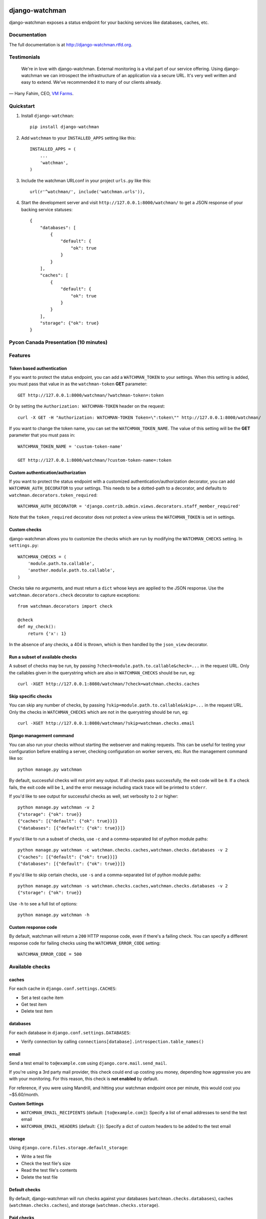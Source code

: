 =============================
django-watchman
=============================

.. image:: http://img.shields.io/pypi/v/django-watchman.svg
    :target: http://badge.fury.io/py/django-watchman

.. image:: http://img.shields.io/travis/mwarkentin/django-watchman/master.svg
    :target: https://travis-ci.org/mwarkentin/django-watchman

.. image:: http://img.shields.io/coveralls/mwarkentin/django-watchman.svg
    :target: https://coveralls.io/r/mwarkentin/django-watchman?branch=master

django-watchman exposes a status endpoint for your backing services like
databases, caches, etc.

.. image:: https://s3.amazonaws.com/snaps.michaelwarkentin.com/watchmenozy.jpg

Documentation
-------------

The full documentation is at http://django-watchman.rtfd.org.

Testimonials
------------

    We're in love with django-watchman. External monitoring is a vital part of our service offering. Using django-watchman we can introspect the infrastructure of an application via a secure URL. It's very well written and easy to extend. We've recommended it to many of our clients already.

— Hany Fahim, CEO, `VM Farms <https://vmfarms.com/>`_.

Quickstart
----------

1. Install ``django-watchman``::

    pip install django-watchman

2. Add ``watchman`` to your ``INSTALLED_APPS`` setting like this::

    INSTALLED_APPS = (
        ...
        'watchman',
    )

3. Include the watchman URLconf in your project ``urls.py`` like this::

    url(r'^watchman/', include('watchman.urls')),

4. Start the development server and visit ``http://127.0.0.1:8000/watchman/`` to
   get a JSON response of your backing service statuses::

    {
        "databases": [
            {
                "default": {
                    "ok": true
                }
            }
        ],
        "caches": [
            {
                "default": {
                    "ok": true
                }
            }
        ],
        "storage": {"ok": true}
    }

Pycon Canada Presentation (10 minutes)
--------------------------------------

.. image:: http://snaps.michaelwarkentin.com.s3.amazonaws.com/Full-stack_Django_application_monitoring_with_django-watchman_Michael_Warkentin_-_YouTube_2015-11-27_17-56-52.jpg
   :target: https://www.youtube.com/watch?v=iEgOCY7_zGI

Features
--------

Token based authentication
**************************

If you want to protect the status endpoint, you can add a ``WATCHMAN_TOKEN`` to
your settings. When this setting is added, you must pass that value in as the
``watchman-token`` **GET** parameter::

    GET http://127.0.0.1:8000/watchman/?watchman-token=:token

Or by setting the ``Authorization: WATCHMAN-TOKEN`` header on the request::

    curl -X GET -H "Authorization: WATCHMAN-TOKEN Token=\":token\"" http://127.0.0.1:8000/watchman/

If you want to change the token name, you can set the ``WATCHMAN_TOKEN_NAME``.
The value of this setting will be the **GET** parameter that you must pass in::

    WATCHMAN_TOKEN_NAME = 'custom-token-name'

    GET http://127.0.0.1:8000/watchman/?custom-token-name=:token

Custom authentication/authorization
***********************************

If you want to protect the status endpoint with a customized
authentication/authorization decorator, you can add ``WATCHMAN_AUTH_DECORATOR``
to your settings. This needs to be a dotted-path to a decorator, and defaults
to ``watchman.decorators.token_required``::

    WATCHMAN_AUTH_DECORATOR = 'django.contrib.admin.views.decorators.staff_member_required'

Note that the ``token_required`` decorator does not protect a view unless the
``WATCHMAN_TOKEN`` is set in settings.

Custom checks
*************

django-watchman allows you to customize the checks which are run by modifying
the ``WATCHMAN_CHECKS`` setting. In ``settings.py``::

    WATCHMAN_CHECKS = (
        'module.path.to.callable',
        'another.module.path.to.callable',
    )

Checks take no arguments, and must return a ``dict`` whose keys are applied to the JSON response. Use the ``watchman.decorators.check`` decorator to capture exceptions::

    from watchman.decorators import check

    @check
    def my_check():
        return {'x': 1}

In the absence of any checks, a 404 is thrown, which is then handled by the
``json_view`` decorator.

Run a subset of available checks
********************************

A subset of checks may be run, by passing ``?check=module.path.to.callable&check=...``
in the request URL. Only the callables given in the querystring which are also
in ``WATCHMAN_CHECKS`` should be run, eg::

    curl -XGET http://127.0.0.1:8080/watchman/?check=watchman.checks.caches

Skip specific checks
********************

You can skip any number of checks, by passing ``?skip=module.path.to.callable&skip=...``
in the request URL. Only the checks in ``WATCHMAN_CHECKS`` which are not in the
querystring should be run, eg::

    curl -XGET http://127.0.0.1:8080/watchman/?skip=watchman.checks.email

Django management command
*************************

You can also run your checks without starting the webserver and making requests.
This can be useful for testing your configuration before enabling a server,
checking configuration on worker servers, etc. Run the management command like so::

    python manage.py watchman

By default, successful checks will not print any output. If all checks pass
successfully, the exit code will be ``0``. If a check fails, the exit code will
be ``1``, and the error message including stack trace will be printed to ``stderr``.

If you'd like to see output for successful checks as well, set verbosity to
``2`` or higher::

    python manage.py watchman -v 2
    {"storage": {"ok": true}}
    {"caches": [{"default": {"ok": true}}]}
    {"databases": [{"default": {"ok": true}}]}

If you'd like to run a subset of checks, use ``-c`` and a comma-separated list
of python module paths::

    python manage.py watchman -c watchman.checks.caches,watchman.checks.databases -v 2
    {"caches": [{"default": {"ok": true}}]}
    {"databases": [{"default": {"ok": true}}]}

If you'd like to skip certain checks, use ``-s`` and a comma-separated list of
python module paths::

    python manage.py watchman -s watchman.checks.caches,watchman.checks.databases -v 2
    {"storage": {"ok": true}}

Use ``-h`` to see a full list of options::

    python manage.py watchman -h

Custom response code
********************

By default, watchman will return a ``200`` HTTP response code, even if there's a
failing check. You can specify a different response code for failing checks
using the ``WATCHMAN_ERROR_CODE`` setting::

    WATCHMAN_ERROR_CODE = 500


Available checks
----------------

caches
******

For each cache in ``django.conf.settings.CACHES``:

* Set a test cache item
* Get test item
* Delete test item

databases
*********

For each database in ``django.conf.settings.DATABASES``:

* Verify connection by calling ``connections[database].introspection.table_names()``

email
*****

Send a test email to ``to@example.com`` using ``django.core.mail.send_mail``.

If you're using a 3rd party mail provider, this check could end up costing you
money, depending how aggressive you are with your monitoring. For this reason,
this check is **not enabled** by default.

For reference, if you were using Mandrill, and hitting your watchman endpoint
once per minute, this would cost you ~$5.60/month.

**Custom Settings**

* ``WATCHMAN_EMAIL_RECIPIENTS`` (default: ``[to@example.com]``): Specify a list of email addresses to send the test email
* ``WATCHMAN_EMAIL_HEADERS`` (default: ``{}``): Specify a dict of custom headers to be added to the test email

storage
*******

Using ``django.core.files.storage.default_storage``:

* Write a test file
* Check the test file's size
* Read the test file's contents
* Delete the test file

Default checks
**************

By default, django-watchman will run checks against your databases
(``watchman.checks.databases``), caches (``watchman.checks.caches``), and
storage (``watchman.checks.storage``).

Paid checks
***********

Currently there is only one "paid" check - ``watchman.checks.email``. You can
enable it by setting the ``WATCHMAN_ENABLE_PAID_CHECKS`` to ``True``, or by
overriding the ``WATCHMAN_CHECKS`` setting.

Trying it out with Vagrant
--------------------------

A sample project is available along with a Vagrantfile to make it easy to try
out django-watchman.

Requirements
************

* `Vagrant <https://www.vagrantup.com/>`_
* `Virtualbox <https://www.virtualbox.org/>`_
* `Ansible <http://www.ansible.com/>`_

Instructions
************

1. Launch vagrant box: ``vagrant up``
2. SSH into vagrant: ``vagrant ssh``
3. Activate the virtualenv: ``workon watchman``
4. Launch the development server: ``python manage.py runserver 0.0.0.0:8000``
5. Visit watchman json endpoint in your browser: http://127.0.0.1:8000/watchman/
6. Visit watchman dashboard in your browser: http://127.0.0.1:8000/watchman/dashboard/




=======
History
=======

0.10.0 (2016-05-02)

* [`#75 <https://github.com/mwarkentin/django-watchman/pull/75>`_] Enable header-based authentication
  * Set a header instead of passing the token via GET param: ``"Authorization: WATCHMAN-TOKEN Token=\":token\""``
  * Improves security by keeping tokens out of logs
* [`#79 <https://github.com/mwarkentin/django-watchman/pull/79>`_] Enable customization of email check
  * Add ``WATCHMAN_EMAIL_RECIPIENTS`` setting - pass a list of recipients the email should be sent to
  * Add ``WATCHMAN_EMAIL_HEADERS`` setting - pass a dict of custom headers to be set on the email


0.9.0 (2015-12-16)
------------------

* [`#51 <https://github.com/mwarkentin/django-watchman/pull/51>`_] Update TravisCI Python / Django versions
* [`#52 <https://github.com/mwarkentin/django-watchman/pull/52>`_] Fix deprecated ``url_patterns``
* [`#53 <https://github.com/mwarkentin/django-watchman/pull/54>`_] Change default error response code to ``500``
* [`#56 <https://github.com/mwarkentin/django-watchman/pull/56>`_] Add ``@check`` decorator and refactor existing checks to use it (thanks @benwebber!)
* [`#57 <https://github.com/mwarkentin/django-watchman/pull/57>`_] Sort ``caches`` / ``databases`` in response for more consistent responses
* [`#59 <https://github.com/mwarkentin/django-watchman/pull/59>`_] Add ``.editorconfig`` for improved consistency in contributions
* [`#61 <https://github.com/mwarkentin/django-watchman/pull/61>`_] Add ``Vagrantfile`` and docs for how to run and develop on Vagrant instance
* [`#65 <https://github.com/mwarkentin/django-watchman/pull/65>`_] Include assets in source tarball for Debian packaging (thanks @fladi)
* [`#71 <https://github.com/mwarkentin/django-watchman/pull/71>`_] Unpin `django-jsonview` in setup.py
* [`#72 <https://github.com/mwarkentin/django-watchman/pull/72>`_] Fix stacktrace on dashboard modal and increase width for better readability

0.8.0 (2015-10-03)
------------------

* [`#46 <https://github.com/mwarkentin/django-watchman/pull/46>`_] Allow custom response codes with the ``WATCHMAN_ERROR_CODE`` setting

0.7.1 (2015-08-14)
------------------

* Update headers in ``HISTORY.rst`` to attempt to fix localshop parsing issues

0.7.0 (2015-08-14)
------------------

* [`#40 <https://github.com/mwarkentin/django-watchman/pull/40>`_] Bump ``django-jsonview`` for improved Django 1.8 compatibility
  * Also brought travis Django test versions in line with currently supported Django versions (1.4.x, 1.7.x, 1.8.x)

0.6.0 (2015-07-02)
------------------

* [`#30 <https://github.com/mwarkentin/django-watchman/pull/30>`_] Allow users to specify a custom authentication/authorization decorator
  * Override the ``@auth`` decorator by setting ``WATCHMAN_AUTH_DECORATOR`` to a dot-separated path to your own decorator
  * eg. ``WATCHMAN_AUTH_DECORATOR = 'django.contrib.admin.views.decorators.staff_member_required'``
  * Token-based authentication remains the default
* [`#31 <https://github.com/mwarkentin/django-watchman/pull/31>`_], [`#34 <https://github.com/mwarkentin/django-watchman/pull/34>`_] Add a human-friendly status dashboard
  * Available at ``<watchman url>/dashboard/``
  * ``?check`` & ``?skip`` GET params work on the dashboard as well
* [`#35 <https://github.com/mwarkentin/django-watchman/pull/35>`_] Add ``X-Watchman-Version`` header to responses

0.5.0 (2015-01-25)
------------------

* Add ``watchman`` management command
  * Exit code of ``0`` if all checks pass, ``1`` otherwise
  * Print json stacktrace to ``stderr`` if check fails
  * Handles ``--verbosity`` option to print all status checks
  * ``-c``, ``--checks``, ``-s``, ``--skips`` options take comma-separated list of python paths to run / skip
* Improve identifiability of emails sent from a django-watchman endpoint
  * From: watchman@example.com
  * Subject: django-watchman email check
  * Body: This is an automated test of the email system.
  * Add ``X-DJANGO-WATCHMAN: True`` custom header
* Add new default check: ``storage`` check
  * Checks that files can be both written and read with the current Django storage engine
  * Add ``WATCHMAN_ENABLE_PAID_CHECKS`` setting to enable all paid checks without modifying ``WATCHMAN_CHECKS``
* Remove ``email_status`` from default checks
* Refactor ``utils.get_checks`` to allow reuse in management command
  * ``get_checks`` now performs the optional check inclusion / skipping
  * ``status`` refactored to pull ``check_list`` / ``skip_list`` from GET params and pass them to ``get_checks``
* Namespace cache keys
* Update documentation

0.4.0 (2014-09-08)
------------------

* Add the ability to skip certain checks by passing one or more
  ``skip=path.to.callable`` GET params when hitting the watchman URL

0.3.0 (2014-09-05)
------------------

* New check - email (``watchman.checks.email_status``)! django-watchman will now
  check that your email settings are working too!
* Fix a few small issues in the readme
* Rearrange some of the code in checks.py

0.2.2 (2014-09-05)
------------------

* Fix and run tests on Python 2.7 and 3.4
* Bump django-jsonview dependency to latest
* Update tox envlist and travis config to test 2.7 / 3.4

0.2.1 (2014-09-04)
------------------

* Initialize django during tests to prevent app loading issue for Django >= 1.7
* Suppress ``MIDDLEWARE_CLASSES`` warning for Django >= 1.7
* Reorganize test imports
* Fix ``make test``, ``make coverage``, ``make release`` commands
* Add htmlcov/ directory to .gitignore
* Test django 1.4, 1.6, 1.7

0.2.0 (2014-09-04)
------------------

* Custom checks can now be written and run using the ``WATCHMAN_CHECKS`` setting
* A subset of the available checks can be run by passing the ``check`` GET param
  when hitting the watchman url

0.1.2 (2014-02-21)
------------------

* Move package requirements out of requirements.txt and into setup.py

0.1.1 (2014-02-09)
------------------

* Remove ``django>=1.5.5`` version specification
* Remove ``wheel`` requirement


0.1.0 (2014-02-08)
------------------

* First release on PyPI.


